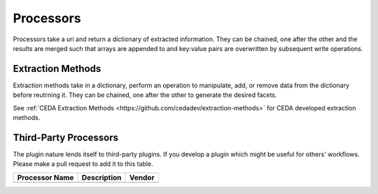 
**********
Processors
**********

Processors take a uri and return a dictionary of extracted information. They
can be chained, one after the other and the results are merged such that arrays
are appended to and key:value pairs are overwritten by subsequent write operations.

.. _extraction-methods:

Extraction Methods
==================

Extraction methods take in a dictionary, perform an operation to manipulate, add, or remove
data from the dictionary before reutrning it. They can be chained, one after the other to
generate the desired facets.

See :ref:`CEDA Extraction Methods <https://github.com/cedadev/extraction-methods>` for
CEDA developed extraction methods.

Third-Party Processors
======================

The plugin nature lends itself to third-party plugins. If you develop a plugin which might
be useful for others' workflows. Please make a pull request to add it to this table.

.. list-table::
    :header-rows: 1

    * - Processor Name
      - Description
      - Vendor
    * -
      -
      -
